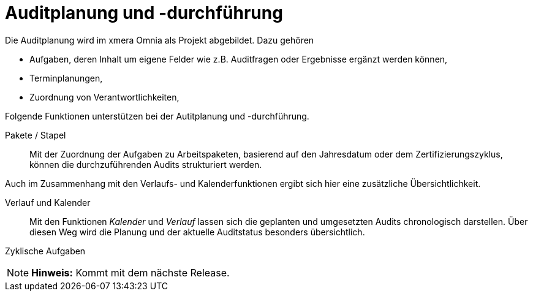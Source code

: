 = Auditplanung und -durchführung

Die Auditplanung wird im xmera Omnia als Projekt abgebildet. Dazu gehören

- Aufgaben, deren Inhalt um eigene Felder wie z.B. Auditfragen oder Ergebnisse ergänzt werden können,
- Terminplanungen,
- Zuordnung von Verantwortlichkeiten,

Folgende Funktionen unterstützen bei der Autitplanung und -durchführung.

Pakete / Stapel:: 

Mit der Zuordnung der Aufgaben zu Arbeitspaketen, basierend auf den Jahresdatum oder dem Zertifizierungszyklus, können die durchzuführenden Audits strukturiert werden.

Auch im Zusammenhang mit den Verlaufs- und Kalenderfunktionen ergibt sich hier eine zusätzliche Übersichtlichkeit.

Verlauf und Kalender:: 

Mit den Funktionen _Kalender_ und _Verlauf_ lassen sich die geplanten und umgesetzten Audits chronologisch darstellen. Über diesen Weg wird die Planung und der aktuelle Auditstatus besonders übersichtlich.

Zyklische Aufgaben:: 

[NOTE]
*Hinweis:* Kommt mit dem nächste Release.